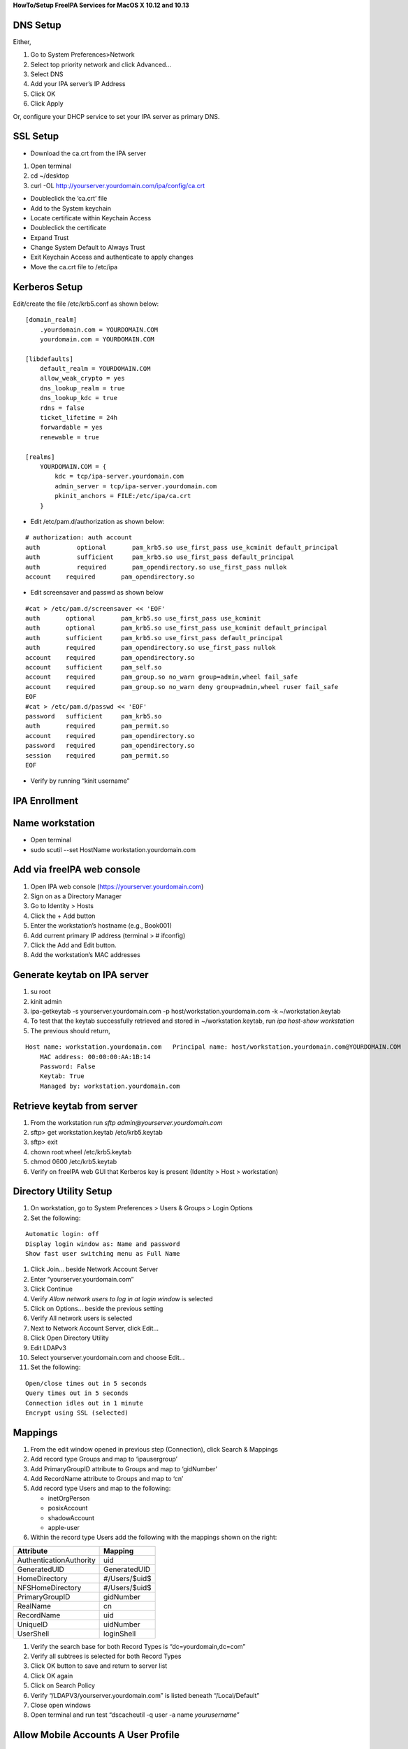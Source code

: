 **HowTo/Setup FreeIPA Services for MacOS X 10.12 and 10.13**



DNS Setup
---------

Either,

#. Go to System Preferences>Network
#. Select top priority network and click Advanced…
#. Select DNS
#. Add your IPA server’s IP Address
#. Click OK
#. Click Apply

Or, configure your DHCP service to set your IPA server as primary DNS.



SSL Setup
---------

-  Download the ca.crt from the IPA server

#. Open terminal
#. cd ~/desktop
#. curl -OL http://yourserver.yourdomain.com/ipa/config/ca.crt

-  Doubleclick the ‘ca.crt’ file
-  Add to the System keychain
-  Locate certificate within Keychain Access
-  Doubleclick the certificate
-  Expand Trust
-  Change System Default to Always Trust
-  Exit Keychain Access and authenticate to apply changes
-  Move the ca.crt file to /etc/ipa



Kerberos Setup
--------------

Edit/create the file /etc/krb5.conf as shown below:

::

   [domain_realm]
       .yourdomain.com = YOURDOMAIN.COM
       yourdomain.com = YOURDOMAIN.COM

   [libdefaults]
       default_realm = YOURDOMAIN.COM
       allow_weak_crypto = yes 
       dns_lookup_realm = true
       dns_lookup_kdc = true
       rdns = false
       ticket_lifetime = 24h
       forwardable = yes 
       renewable = true
    
   [realms]
       YOURDOMAIN.COM = {
           kdc = tcp/ipa-server.yourdomain.com
           admin_server = tcp/ipa-server.yourdomain.com
           pkinit_anchors = FILE:/etc/ipa/ca.crt
       }

-  Edit /etc/pam.d/authorization as shown below:

::

   # authorization: auth account
   auth          optional       pam_krb5.so use_first_pass use_kcminit default_principal
   auth          sufficient     pam_krb5.so use_first_pass default_principal
   auth          required       pam_opendirectory.so use_first_pass nullok
   account    required       pam_opendirectory.so

-  Edit screensaver and passwd as shown below

::

   #cat > /etc/pam.d/screensaver << 'EOF'
   auth       optional       pam_krb5.so use_first_pass use_kcminit
   auth       optional       pam_krb5.so use_first_pass use_kcminit default_principal
   auth       sufficient     pam_krb5.so use_first_pass default_principal
   auth       required       pam_opendirectory.so use_first_pass nullok
   account    required       pam_opendirectory.so
   account    sufficient     pam_self.so
   account    required       pam_group.so no_warn group=admin,wheel fail_safe
   account    required       pam_group.so no_warn deny group=admin,wheel ruser fail_safe
   EOF
   #cat > /etc/pam.d/passwd << 'EOF'
   password   sufficient     pam_krb5.so
   auth       required       pam_permit.so
   account    required       pam_opendirectory.so
   password   required       pam_opendirectory.so
   session    required       pam_permit.so 
   EOF

-  Verify by running “kinit username”



IPA Enrollment
--------------



Name workstation
----------------------------------------------------------------------------------------------

-  Open terminal
-  sudo scutil --set HostName workstation.yourdomain.com



Add via freeIPA web console
----------------------------------------------------------------------------------------------

#. Open IPA web console (https://yourserver.yourdomain.com)
#. Sign on as a Directory Manager
#. Go to Identity > Hosts
#. Click the + Add button
#. Enter the workstation’s hostname (e.g., Book001)
#. Add current primary IP address (terminal > # ifconfig)
#. Click the Add and Edit button.
#. Add the workstation’s MAC addresses



Generate keytab on IPA server
----------------------------------------------------------------------------------------------

#. su root
#. kinit admin
#. ipa-getkeytab -s yourserver.yourdomain.com -p
   host/workstation.yourdomain.com -k ~/workstation.keytab
#. To test that the keytab successfully retrieved and stored in
   ~/workstation.keytab, run *ipa host-show workstation*
#. The previous should return,

::

   Host name: workstation.yourdomain.com   Principal name: host/workstation.yourdomain.com@YOURDOMAIN.COM
       MAC address: 00:00:00:AA:1B:14
       Password: False
       Keytab: True
       Managed by: workstation.yourdomain.com



Retrieve keytab from server
----------------------------------------------------------------------------------------------

#. From the workstation run *sftp admin@yourserver.yourdomain.com*
#. sftp> get workstation.keytab /etc/krb5.keytab
#. sftp> exit
#. chown root:wheel /etc/krb5.keytab
#. chmod 0600 /etc/krb5.keytab
#. Verify on freeIPA web GUI that Kerberos key is present (Identity >
   Host > workstation)



Directory Utility Setup
-----------------------

#. On workstation, go to System Preferences > Users & Groups > Login
   Options
#. Set the following:

::

   Automatic login: off
   Display login window as: Name and password
   Show fast user switching menu as Full Name

#. Click Join… beside Network Account Server
#. Enter “yourserver.yourdomain.com”
#. Click Continue
#. Verify *Allow network users to log in at login window* is selected
#. Click on Options... beside the previous setting
#. Verify All network users is selected
#. Next to Network Account Server, click Edit…
#. Click Open Directory Utility
#. Edit LDAPv3
#. Select yourserver.yourdomain.com and choose Edit…
#. Set the following:

::

   Open/close times out in 5 seconds
   Query times out in 5 seconds
   Connection idles out in 1 minute
   Encrypt using SSL (selected)

Mappings
--------

#. From the edit window opened in previous step (Connection), click
   Search & Mappings
#. Add record type Groups and map to ‘ipausergroup’
#. Add PrimaryGroupID attribute to Groups and map to ‘gidNumber’
#. Add RecordName attribute to Groups and map to ‘cn’
#. Add record type Users and map to the following:

   -  inetOrgPerson
   -  posixAccount
   -  shadowAccount
   -  apple-user

#. Within the record type Users add the following with the mappings
   shown on the right:

======================= =============
Attribute               Mapping
======================= =============
AuthenticationAuthority uid
GeneratedUID            GeneratedUID
HomeDirectory           #/Users/$uid$
NFSHomeDirectory        #/Users/$uid$
PrimaryGroupID          gidNumber
RealName                cn
RecordName              uid
UniqueID                uidNumber
UserShell               loginShell
======================= =============

#. Verify the search base for both Record Types is
   “dc=yourdomain,dc=com”
#. Verify all subtrees is selected for both Record Types
#. Click OK button to save and return to server list
#. Click OK again
#. Click on Search Policy
#. Verify “/LDAPV3/yourserver.yourdomain.com” is listed beneath
   “/Local/Default”
#. Close open windows
#. Open terminal and run test “dscacheutil -q user -a name
   *yourusername*\ ”



Allow Mobile Accounts A User Profile
------------------------------------

-  From a terminal, run 'chmod 0777 /Users'



Make Accounts Mobile (Off-network Access)
-----------------------------------------

-  From a terminal, run 'sudo
   /System/Library/CoreServices/ManagedClient.app/Contents/Resources/createmobileaccount
   -n *username*'



If FileVault already enabled
----------------------------------------------------------------------------------------------

-  fdesetup add -usertoadd username
-  Enter user’s password at prompt



Migrate User Profile for Mobile Account
---------------------------------------

#. sudo su root
#. ditto old_userprofile new_userprofile
#. chown -R new_username:staff new_userprofile
#. After login as the new mobile account, update keychain password to
   mobile account’s

**Alternative method: backup user profile with time machine and migrate
user profile to network account**



Mobile/Network Account Known Issues
-----------------------------------

-  On OS X 10.13.x, a mobile account fails to build a profile at initial
   login

   -  Workaround: create a local account, build profile, change local
      account to mobile

-  Cannot change mobile/network account password from login desktop
-  Changing password from IPA website does not sync with keychain:

   -  The keychain may not update if Update selected
   -  Run Keychain Access and manually set password from edit menu
   -  Workaround: change password from System Preferences > Users &
      Groups

-  Changing password from IPA website does not update passphrase for
   disk encryption via FileVault

   -  Workaround: change password from System Preferences > Users &
      Groups

-  Mobile users created after enabling FileVault cannot log in until
   another account decrypts the drive

   -  Fix: Enable User from System Preferences > Security & Privacy >
      FileVault

-  Cannot login to mobile account while offline with OS X 10.11

   -  Fix: Upgrade to OS X 10.12



Migrate User Profile Issues
---------------------------

-  Chrome extensions shortcuts are broken, if absolute path used to
   define
-  Chrome download folder requires manual adjustment, if absolute path
   defines
-  Cloud storage services generally fail to sync due to file path change

   -  Fix path within application
   -  DropBox requires the old path before allowing access to settings

-  Adobe CC products require re-install



Configuring Multiple Workstations
---------------------------------

This process can be significantly faster after an initial workstation
setup:

-  Instead of manually configuring authorization, passwd, and
   screensaver, just copy working versions of them to /etc/pam.d
-  Similarly, copy a working version of krb5.conf to /etc.
-  Instead of manually configuring the LDAP mappings, copy the contents
   of /Library/Preferences/OpenDirectory from a workstation with the
   desired mappings and paste to the same location on a workstation
   being configured **after joining the workstation to your IPA
   server**.

References
----------

http://pig.made-it.com/ldap-mac.html

https://annvix.com/using_freeipa_for_user_authentication#Configuring_IPA_Clients

`Category:How to <Category:How_to>`__
